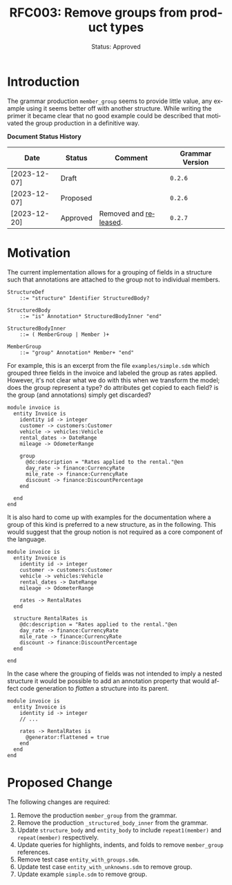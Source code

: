 #+TITLE: RFC003: Remove groups from product types
#+SUBTITLE: Status: Approved
#+AUTHOR: Simon Johnston
#+EMAIL: johnstonskj@gmail.com
#+LANGUAGE: en
#+OPTIONS: author:nil created:nil creator:nil date:nil email:nil num:3 toc:t
#+HTML_HEAD: <link rel="stylesheet" type="text/css" href="../plain-sdml.css"/>
#+HTML_LINK_HOME: ./index.html
#+HTML_LINK_UP: ./index.html

* Introduction

The grammar production ~member_group~ seems to provide little value, any example using it seems better off with another
structure. While writing the primer it became clear that no good example could be described that motivated the group
production in a definitive way.

*Document Status History*

| Date         | Status   | Comment               | Grammar Version |
|--------------+----------+-----------------------+-----------------|
| [2023-12-07] | Draft    |                       | =0.2.6=           |
| [2023-12-07] | Proposed |                       | =0.2.6=           |
| [2023-12-20] | Approved | Removed and [[https://github.com/sdm-lang/tree-sitter-sdml/releases/v0.2.7][released]]. | =0.2.7=           |

* Motivation

The current implementation allows for a grouping of fields in a structure such that annotations are attached to the
group not to individual members.

#+BEGIN_SRC ebnf :exports code :noeval
StructureDef
    ::= "structure" Identifier StructuredBody?

StructuredBody
    ::= "is" Annotation* StructuredBodyInner "end"

StructuredBodyInner
    ::= ( MemberGroup | Member )+

MemberGroup
    ::= "group" Annotation* Member+ "end"
#+END_SRC

For example, this is an excerpt from the file =examples/simple.sdm= which grouped three fields in the invoice and labeled
the group as rates applied. However, it's not clear what we do with this when we transform the model; does the group
represent a type? do attributes get copied to each field? is the group (and annotations) simply get discarded?

#+BEGIN_SRC sdml :exports code :noeval
module invoice is
  entity Invoice is
    identity id -> integer
    customer -> customers:Customer
    vehicle -> vehicles:Vehicle
    rental_dates -> DateRange
    mileage -> OdometerRange

    group
      @dc:description = "Rates applied to the rental."@en
      day_rate -> finance:CurrencyRate
      mile_rate -> finance:CurrencyRate
      discount -> finance:DiscountPercentage
    end

  end
end
#+END_SRC

It is also hard to come up with examples for the documentation where a group of this kind is preferred to a new
structure, as in the following. This would suggest that the group notion is not required as a core component of the language.

#+BEGIN_SRC sdml :exports code :noeval
module invoice is
  entity Invoice is
    identity id -> integer
    customer -> customers:Customer
    vehicle -> vehicles:Vehicle
    rental_dates -> DateRange
    mileage -> OdometerRange

    rates -> RentalRates
  end

  structure RentalRates is
    @dc:description = "Rates applied to the rental."@en
    day_rate -> finance:CurrencyRate
    mile_rate -> finance:CurrencyRate
    discount -> finance:DiscountPercentage
  end
  
end
#+END_SRC

In the case where the grouping of fields was not intended to imply a nested structure it would be possible to add an
annotation property that would affect code generation to /flatten/ a structure into its parent.

#+BEGIN_SRC sdml :exports code :noeval
module invoice is
  entity Invoice is
    identity id -> integer
    // ...

    rates -> RentalRates is
      @generator:flattened = true
    end
  end  
end
#+END_SRC

* Proposed Change

The following changes are required:

1. Remove the production ~member_group~ from the grammar.
2. Remove the production ~_structured_body_inner~ from the grammar.
3. Update ~structure_body~ and ~entity_body~ to include ~repeat1(member)~ and ~repeat(member)~ respectively.
4. Update queries for highlights, indents, and folds to remove ~member_group~ references.
5. Remove test case =entity_with_groups.sdm=.
6. Update test case =entity_with_unknowns.sdm= to remove group.
7. Update example =simple.sdm= to remove group.
